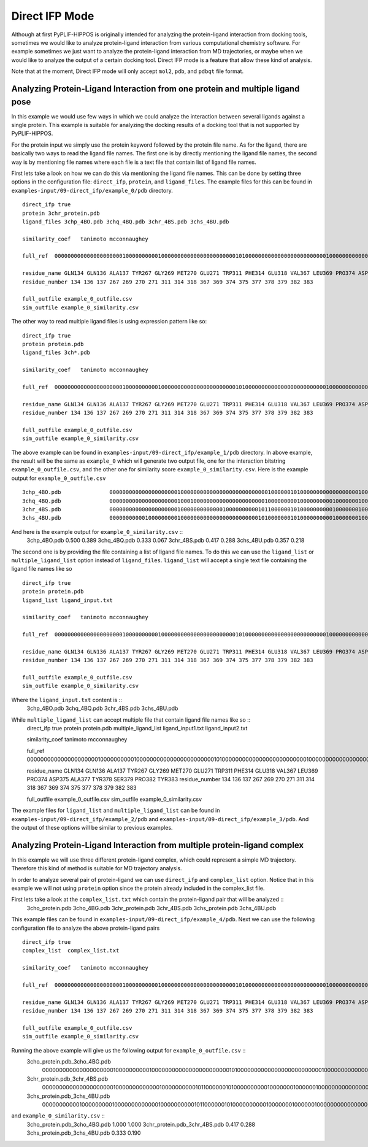 Direct IFP Mode
===============


Although at first PyPLIF-HIPPOS is originally intended for analyzing the protein-ligand
interaction from docking tools, sometimes we would like to analyze protein-ligand 
interaction from various computational chemistry software. For example sometimes we just
want to analyze the protein-ligand interaction from MD trajectories, or maybe when we
would like to analyze the output of a certain docking tool. Direct IFP mode is a feature
that allow these kind of analysis.

Note that at the moment, Direct IFP mode will only accept ``mol2``, ``pdb``, and ``pdbqt``
file format.

Analyzing Protein-Ligand Interaction from one protein and multiple ligand pose
------------------------------------------------------------------------------

In this example we would use few ways in which we could analyze the interaction between
several ligands against a single protein. This example is suitable for analyzing the
docking results of a docking tool that is not supported by PyPLIF-HIPPOS.

For the protein input we simply use the protein keyword followed by the protein file name.
As for the ligand, there are basically two ways to read the ligand file names. The first one
is by directly mentioning the ligand file names, the second way is by mentioning file names
where each file is a text file that contain list of ligand file names.

First lets take a look on how we can do this via mentioning the ligand file names.
This can be done by setting three options in the configuration file: ``direct_ifp``, 
``protein``, and ``ligand_files``. The example files for this can be found in
``examples-input/09-direct_ifp/example_0/pdb`` directory. ::

    direct_ifp true
    protein 3chr_protein.pdb
    ligand_files 3chp_4BO.pdb 3chq_4BQ.pdb 3chr_4BS.pdb 3chs_4BU.pdb

    similarity_coef   tanimoto mcconnaughey

    full_ref  0000000000000000000001000000000010000000000000000000000010100000000000000000000000001000000000000000000000010000000000000000000000000

    residue_name GLN134 GLN136 ALA137 TYR267 GLY269 MET270 GLU271 TRP311 PHE314 GLU318 VAL367 LEU369 PRO374 ASP375 ALA377 TYR378 SER379 PRO382 TYR383
    residue_number 134 136 137 267 269 270 271 311 314 318 367 369 374 375 377 378 379 382 383

    full_outfile example_0_outfile.csv
    sim_outfile example_0_similarity.csv

The other way to read multiple ligand files is using expression pattern like so: ::

    direct_ifp true
    protein protein.pdb
    ligand_files 3ch*.pdb

    similarity_coef   tanimoto mcconnaughey

    full_ref  0000000000000000000001000000000010000000000000000000000010100000000000000000000000001000000000000000000000010000000000000000000000000

    residue_name GLN134 GLN136 ALA137 TYR267 GLY269 MET270 GLU271 TRP311 PHE314 GLU318 VAL367 LEU369 PRO374 ASP375 ALA377 TYR378 SER379 PRO382 TYR383
    residue_number 134 136 137 267 269 270 271 311 314 318 367 369 374 375 377 378 379 382 383

    full_outfile example_0_outfile.csv
    sim_outfile example_0_similarity.csv

The above example can be found in ``examples-input/09-direct_ifp/example_1/pdb`` directory. In above example,
the result will be the same as ``example_0`` which will generate two output file, one for the interaction bitstring
``example_0_outfile.csv``, and the other one for similarity score ``example_0_similarity.csv``. Here is the example
output for ``example_0_outfile.csv`` ::
    3chp_4BO.pdb               0000000000000000000001000000000000000000000000000100000010100000000000000000010000001000000000000000000001010000000000000000000001000
    3chq_4BQ.pdb               0000000000000000000001000100000000000000000000001000000000100000000001000000010000001000000000000000000001010000000000000000000001000
    3chr_4BS.pdb               0000000000000000000001000000000000010000000000101100000010100000000001000000010000001000000000000000000000010000000000000000000000000
    3chs_4BU.pdb               0000000000010000000001000000000000000000000000101000000010100000000001000000010000001000000000000010000001010000000000000000000001000

And here is the example output for ``example_0_similarity.csv`` :: 
    3chp_4BO.pdb     0.500 0.389
    3chq_4BQ.pdb     0.333 0.067
    3chr_4BS.pdb     0.417 0.288
    3chs_4BU.pdb     0.357 0.218

The second one is by providing the file containing a list of ligand file names. To do this we can use the
``ligand_list`` or ``multiple_ligand_list`` option instead of ``ligand_files``. ``ligand_list`` will accept a single
text file containing the ligand file names like so  ::
    direct_ifp true
    protein protein.pdb
    ligand_list ligand_input.txt

    similarity_coef   tanimoto mcconnaughey

    full_ref  0000000000000000000001000000000010000000000000000000000010100000000000000000000000001000000000000000000000010000000000000000000000000

    residue_name GLN134 GLN136 ALA137 TYR267 GLY269 MET270 GLU271 TRP311 PHE314 GLU318 VAL367 LEU369 PRO374 ASP375 ALA377 TYR378 SER379 PRO382 TYR383
    residue_number 134 136 137 267 269 270 271 311 314 318 367 369 374 375 377 378 379 382 383

    full_outfile example_0_outfile.csv
    sim_outfile example_0_similarity.csv

Where the ``ligand_input.txt`` content is ::
    3chp_4BO.pdb
    3chq_4BQ.pdb
    3chr_4BS.pdb
    3chs_4BU.pdb

While ``multiple_ligand_list`` can accept multiple file that contain ligand file names like so ::
    direct_ifp true
    protein protein.pdb
    multiple_ligand_list ligand_input1.txt ligand_input2.txt

    similarity_coef   tanimoto mcconnaughey

    full_ref  0000000000000000000001000000000010000000000000000000000010100000000000000000000000001000000000000000000000010000000000000000000000000

    residue_name GLN134 GLN136 ALA137 TYR267 GLY269 MET270 GLU271 TRP311 PHE314 GLU318 VAL367 LEU369 PRO374 ASP375 ALA377 TYR378 SER379 PRO382 TYR383
    residue_number 134 136 137 267 269 270 271 311 314 318 367 369 374 375 377 378 379 382 383

    full_outfile example_0_outfile.csv
    sim_outfile example_0_similarity.csv

The example files for ``ligand_list`` and ``multiple_ligand_list`` can be found in ``examples-input/09-direct_ifp/example_2/pdb``
and ``examples-input/09-direct_ifp/example_3/pdb``. And the output of these options will be similar to previous
examples.

Analyzing Protein-Ligand Interaction from multiple protein-ligand complex
-------------------------------------------------------------------------

In this example we will use three different protein-ligand complex, which could represent
a simple MD trajectory. Therefore this kind of method is suitable for MD trajectory analysis.

In order to analyze several pair of protein-ligand we can use ``direct_ifp`` and ``complex_list`` option.
Notice that in this example we will not using ``protein`` option since the protein already included in the
complex_list file.

First lets take a look at the ``complex_list.txt`` which contain the protein-ligand pair that will be analyzed ::
    3cho_protein.pdb 3cho_4BG.pdb
    3chr_protein.pdb 3chr_4BS.pdb
    3chs_protein.pdb 3chs_4BU.pdb

This example files can be found in ``examples-input/09-direct_ifp/example_4/pdb``. Next we can use the following
configuration file to analyze the above protein-ligand pairs ::
    direct_ifp true
    complex_list  complex_list.txt

    similarity_coef   tanimoto mcconnaughey

    full_ref  0000000000000000000001000000000010000000000000000000000010100000000000000000000000001000000000000000000000010000000000000000000000000

    residue_name GLN134 GLN136 ALA137 TYR267 GLY269 MET270 GLU271 TRP311 PHE314 GLU318 VAL367 LEU369 PRO374 ASP375 ALA377 TYR378 SER379 PRO382 TYR383
    residue_number 134 136 137 267 269 270 271 311 314 318 367 369 374 375 377 378 379 382 383

    full_outfile example_0_outfile.csv
    sim_outfile example_0_similarity.csv

Running the above example will give us the following output for ``example_0_outfile.csv`` ::
    3cho_protein.pdb_3cho_4BG.pdb
            0000000000000000000001000000000010000000000000000000000010100000000000000000000000001000000000000000000000010000000000000000000000000
    3chr_protein.pdb_3chr_4BS.pdb
            0000000000000000000001000000000000010000000000101100000010100000000001000000010000001000000000000000000000010000000000000000000000000
    3chs_protein.pdb_3chs_4BU.pdb
            0000000000010000000001000000000000010000000000101100000010100000000001000000010000001000000000000000000001010000000000000000000001000


and ``example_0_similarity.csv`` ::
    3cho_protein.pdb_3cho_4BG.pdb
    1.000 1.000
    3chr_protein.pdb_3chr_4BS.pdb
    0.417 0.288
    3chs_protein.pdb_3chs_4BU.pdb
    0.333 0.190
